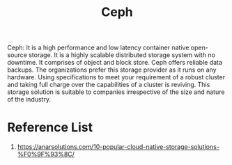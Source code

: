 :PROPERTIES:
:ID:       c625aa5e-187f-4776-b28c-0bb4b7df9198
:END:
#+title: Ceph
#+filetags:  

Ceph:  It is a high performance and low latency container native open-source storage. It is a highly scalable distributed storage system with no downtime. It comprises of object and block store. Ceph offers reliable data backups. The organizations prefer this storage provider as it runs on any hardware. Using specifications to meet your requirement of a robust cluster and taking full charge over the capabilities of a cluster is reviving. This storage solution is suitable to companies irrespective of the size and nature of the industry.

* Reference List
1. https://anarsolutions.com/10-popular-cloud-native-storage-solutions-%F0%9F%93%8C/
